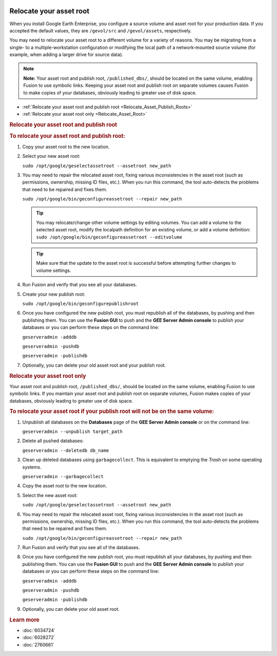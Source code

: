 |Google logo|

========================
Relocate your asset root
========================

.. container::

   .. container:: content

      When you install Google Earth Enterprise, you configure a source
      volume and asset root for your production data. If you accepted
      the default values, they are ``/gevol/src`` and ``/gevol/assets``,
      respectively.

      You may need to relocate your asset root to a different volume for
      a variety of reasons. You may be migrating from a single- to a
      multiple-workstation configuration or modifying the local
      path of a network-mounted source volume (for example, when adding
      a larger drive for source data).

      .. note::

         **Note:** Your asset root and publish root,
         ``/published_dbs/``, should be located on the same volume,
         enabling Fusion to use symbolic links. Keeping your asset root
         and publish root on separate volumes causes Fusion to make
         copies of your databases, obviously leading to greater use of
         disk space.

      -  :ref:`Relocate your asset root and publish
         root <Relocate_Asset_Publish_Roots>`
      -  :ref:`Relocate your asset root only <Relocate_Asset_Root>`

      .. _Relocate_Asset_Publish_Roots:
      .. rubric:: Relocate your asset root and publish root

      .. rubric:: To relocate your asset root and publish root:
         :name: to-relocate-your-asset-root-and-publish-root

      #. Copy your asset root to the new location.
      #. Select your new asset root:

         ``sudo /opt/google/geselectassetroot --assetroot new_path``

      #. You may need to repair the relocated asset root, fixing various
         inconsistencies in the asset root (such as permissions,
         ownership, missing ID files, etc.). When you run this
         command, the tool auto-detects the problems that need to be
         repaired and fixes them.

         ``sudo /opt/google/bin/geconfigureassetroot --repair new_path``

         .. tip::

            You may relocate/change other volume settings by editing
            volumes. You can add a volume to the selected asset root,
            modify the localpath definition for an existing volume, or
            add a volume definition:
            ``sudo /opt/google/bin/geconfigureassetroot --editvolume``

         .. tip::

            Make sure that the update to the asset root is successful
            before attempting further changes to volume settings.

      #. Run Fusion and verify that you see all your databases.
      #. Create your new publish root:

         ``sudo /opt/google/bin/geconfigurepublishroot``

      #. Once you have configured the new publish root, you must
         republish all of the databases, by pushing and then publishing
         them. You can use the **Fusion GUI** to push and the **GEE
         Server Admin console** to publish your databases or you can
         perform these steps on the command line:

         ``geserveradmin -adddb``

         ``geserveradmin -pushdb``

         ``geserveradmin -publishdb``

      #. Optionally, you can delete your old asset root and your publish
         root.

      .. _Relocate_Asset_Root:
      .. rubric:: Relocate your asset root only

      Your asset root and publish root, ``/published_dbs/``, should be
      located on the same volume, enabling Fusion to use symbolic links.
      If you maintain your asset root and publish root on separate
      volumes, Fusion makes copies of your databases, obviously leading
      to greater use of disk space.

      .. rubric:: To relocate your asset root if your publish root will
         not be on the same volume:
         :name: to-relocate-your-asset-root-if-your-publish-root-will-not-be-on-the-same-volume

      #. Unpublish all databases on the **Databases** page of the **GEE
         Server Admin console** or on the command line:

         ``geserveradmin --unpublish target_path``

      #. Delete all pushed databases:

         ``geserveradmin --deletedb db_name``

      #. Clean up deleted databases using ``garbagecollect``. This is
         equivalent to emptying the *Trash* on some operating systems.

         ``geserveradmin --garbagecollect``

      #. Copy the asset root to the new location.
      #. Select the new asset root:

         ``sudo /opt/google/geselectassetroot --assetroot new_path``

      #. You may need to repair the relocated asset root, fixing various
         inconsistencies in the asset root (such as permissions,
         ownership, missing ID files, etc.). When you run this
         command, the tool auto-detects the problems that need to be
         repaired and fixes them.

         ``sudo /opt/google/bin/geconfigureassetroot --repair new_path``

      #. Run Fusion and verify that you see all of the databases.
      #. Once you have configured the new publish root, you must
         republish all your databases, by pushing and then publishing
         them. You can use the **Fusion GUI** to push and the **GEE
         Server Admin console** to publish your databases or you can
         perform these steps on the command line:

         ``geserveradmin -adddb``

         ``geserveradmin -pushdb``

         ``geserveradmin -publishdb``

      #. Optionally, you can delete your old asset root.

      .. rubric:: Learn more
         :name: learn-more

      -  :doc:`6034724`
      -  :doc:`6028272`
      -  :doc:`2760661`

.. |Google logo| image:: ../../art/common/googlelogo_color_260x88dp.png
   :width: 130px
   :height: 44px
